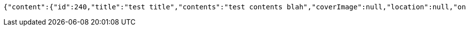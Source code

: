 [source,options="nowrap"]
----
{"content":{"id":240,"title":"test title","contents":"test contents blah","coverImage":null,"location":null,"onlineType":null,"meetStartAt":null,"meetEndAt":null,"createdAt":1510549017279,"updatedAt":1510549017279,"meetingStatus":"PUBLISHED","admins":[{"id":268,"name":"keesun","nickname":"keesun","imageUrl":null}],"topics":[],"attendees":[],"maxAttendees":10,"autoConfirm":false},"_links":{"meeting-view":{"href":"http://localhost:8080/api/meeting/240"}}}
----